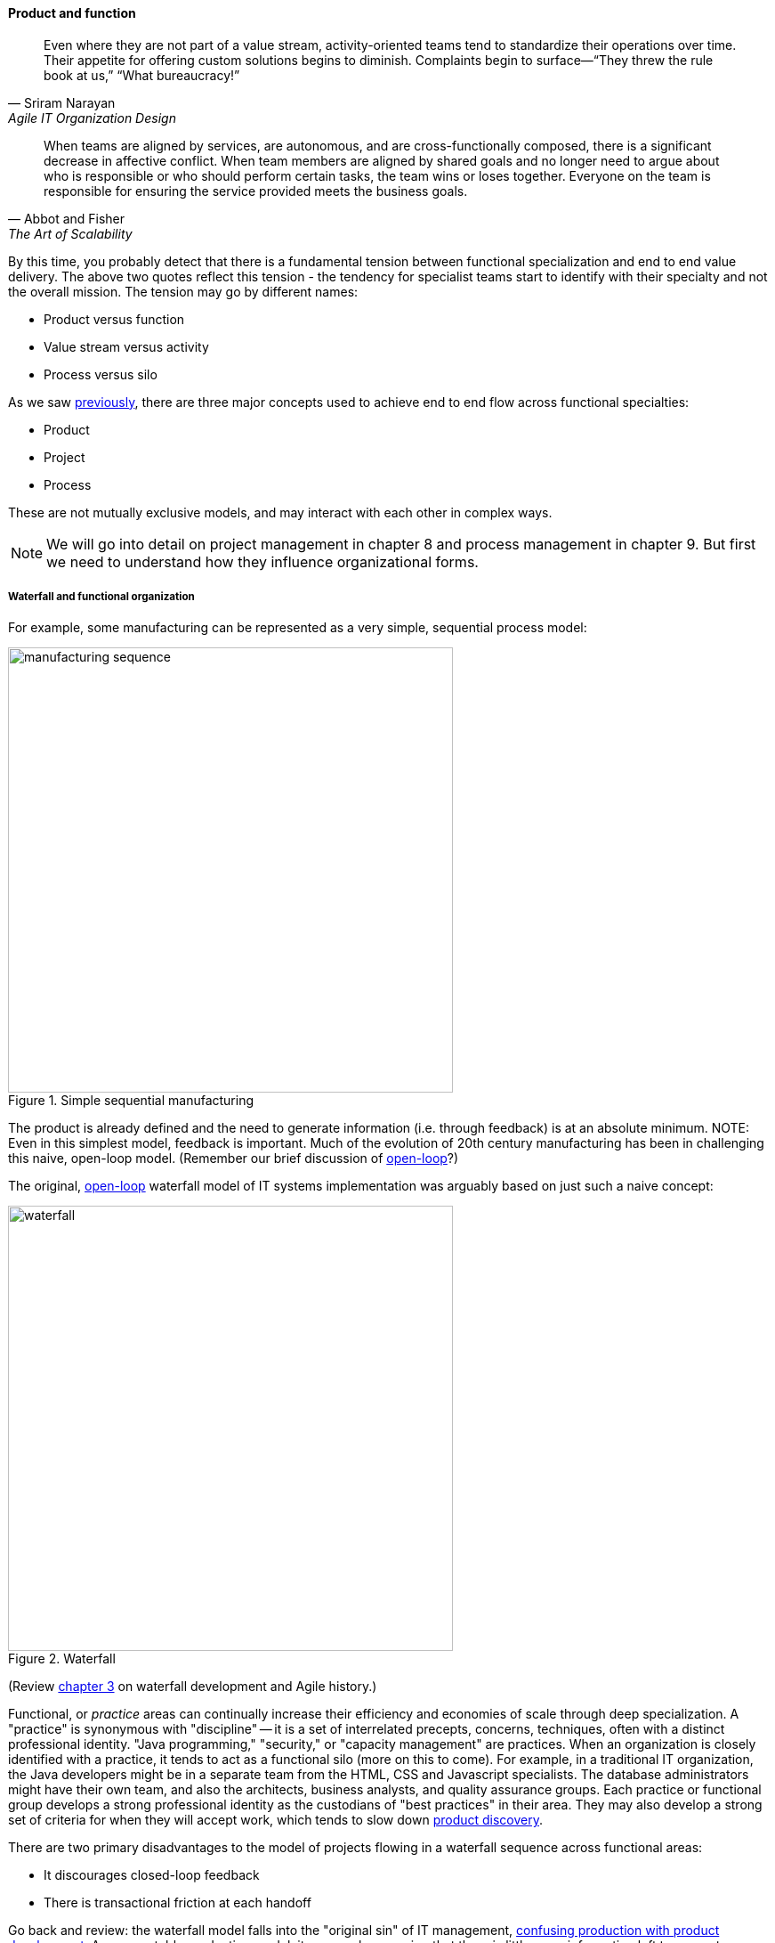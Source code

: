 anchor:product-v-function[]

==== Product and function

[quote, Sriram Narayan, Agile IT Organization Design]
Even where they are not part of a value stream, activity-oriented teams tend to standardize their operations over time. Their appetite for offering custom solutions begins to diminish. Complaints begin to surface—“They threw the rule book at us,” “What bureaucracy!”

[quote, Abbot and Fisher, The Art of Scalability]
When teams are aligned by services, are autonomous, and are cross-functionally composed, there is a significant decrease in affective conflict. When team members are aligned by shared goals and no longer need to argue about who is responsible or who should perform certain tasks, the team wins or loses together. Everyone on the team is responsible for ensuring the service provided meets the business goals.

By this time, you probably detect that there is a fundamental tension between functional specialization and end to end value delivery. The above two quotes reflect this tension - the tendency for specialist teams start to identify with their specialty and not the overall mission. The tension may go by different names:

* Product versus function
* Value stream versus activity
* Process versus silo

As we saw xref:process-project-product[previously], there are three major concepts used to achieve end to end flow across functional specialties:

* Product
* Project
* Process

These are not mutually exclusive models, and may interact with each other in complex ways. 

NOTE: We will go into detail on project management in chapter 8 and process management in chapter 9. But first we need to understand how they influence organizational forms.

===== Waterfall and functional organization

For example, some manufacturing can be represented as a very simple, sequential process model:

.Simple sequential manufacturing
image::images/3_07-naive-mfg.png[manufacturing sequence,500]

The product is already defined and the need to generate information (i.e. through feedback) is at an absolute minimum.
NOTE: Even in this simplest model, feedback is important. Much of the evolution of 20th century manufacturing has been in challenging this naive, open-loop model. (Remember our brief discussion of xref:open-loop[open-loop]?)

The original, xref:open-loop[open-loop] waterfall model of IT systems implementation was arguably based on just such a naive concept:

.Waterfall
image::images/3_07-waterfall.png[waterfall,500]

(Review xref:Agile-history[chapter 3] on waterfall development and Agile history.)

Functional, or _practice_ areas can continually increase their efficiency and economies of scale through deep specialization. A "practice" is synonymous with "discipline" -- it is a set of interrelated precepts, concerns, techniques, often with a distinct professional identity. "Java programming," "security," or "capacity management" are practices. When an organization is closely identified with a practice, it tends to act as a functional silo (more on this to come). For example, in a traditional IT organization, the Java developers might be in a separate team from the HTML, CSS and Javascript specialists. The database administrators might have their own team, and also the architects, business analysts, and quality assurance groups. Each practice or functional group develops a strong professional identity as the custodians of "best practices" in their area. They may also develop a strong set of criteria for when they will accept work, which tends to slow down xref:lean-product-dev[product discovery].

There are two primary disadvantages to the model of projects flowing in a waterfall sequence across functional areas:

* It discourages closed-loop feedback
* There is transactional friction at each handoff

Go back and review: the waterfall model falls into the "original sin" of IT management, xref:lean-product-dev[confusing production with product development]. As a repeatable production model, it may work, assuming that there is little or no information left to generate regarding the production process (an increasingly questionable assumption in and of itself). But when applied to product development, where the *primary goal* is the experiment-driven generation of information, the model is inappropriate and has led to innumerable failures. This includes software development, and even implementing purchased packages in complex environments.

anchor:org-continuum[]

===== The continuum of organizational forms

NOTE: The following discussion and accompanying set of diagrams is derived from Preston Smith and Don Reinertsen's thought regarding this problem in  _Developing Products in Half the Time_ <<Smith1998>> and _Managing the Design Factory._ <<Reinertsen1997>>. Similar discussions are found in the _Guide to the Project Management Body of Knowledge_ (<<PMI2013>>) and Abbott and Fisher's _The Art of Scalability_ <<Abbott2015>>.

There is a spectrum of alternatives in structuring organizations for flow across functional concerns. First, a lightweight "matrix" project structure may be implemented, in which the project manager has limited power to influence the activity-based work, where people sit, etc.

.Lightweight project management across functions
image::images/3_07-lightweight-pm.png[matrix figure, 800,]

Work flows across the functions, perhaps called "centers of excellence," and there may be contention for resources within each center. Often, simple "first in, first out" xref:queuing[queuing] approaches are used to manage the xref:ticketing[ticketed] work, rather than more sophisticated approaches such as xref:cost-of-delay[Cost of Delay]. It is the above model that Reinertsen was thinking of when he said: "The danger in using specialists lies in their low involvement in individual projects and the multitude of tasks competing for their time." Traditional xref:i-o-matrix[Infrastructure and Operations] organizations, when they implemented defined service catalogs, can be seen as attempting this model. (More on this in Chapter 9's discussion of ITIL and xref:shared-services[shared services].)

anchor:heavyweight-pm[]

Second, a heavyweight project structure may specify much more, including dedicated time assignment, modes of work, standards, etc. The vertical functional manager may be little more than a resource manager, but does still have reporting authority over the team member and crucially still writes their annual performance evaluation (if the organization still uses those.) This has been the most frequent operating model in the xref:trad-cio-org[traditional CIO organization].

.Heavyweight project management across functions
image::images/3_07-heavy-pm.png[matrix figure, 800,]

If even more focus is needed -- the now-minimized influence of the functional areas is still deemed too strong --  the organization may move to completely product-based reporting. With this, the team member reports to the product owner. There may still be communities of interest (Spotify guilds and tribes are good examples) and there still may be standards for technical choices:

.Product team, virtual functions
image::images/3_07-product-mgmt.png[matrix figure, 800,]

anchor:skunkworks[]

Finally, in the skunkworks model, all functional influence is deliberately blocked, as distracting or destructive to the product team's success:

.Skunkworks model
image::images/3_07-skunk.png[matrix figure, 800,]

The product team has complete autonomy, and can move at great speed. It is also free to:

* re-invent the wheel, developing new solutions to old and well-understood problems
* bring in new components on a whim (regardless of whether they are truly necessary) adding to sourcing and long-term support complexity,
* ignore safety and security standards, resulting in risk and expensive retrofits.

Early e-commerce sites were often set up as skunkworks to keep the interference of the traditional CIO to a minimum, and this was arguably necessary. However, ultimately, skunkworks is not scalable. Research by the Corporate Executive Board suggests that "Once more than about 15% of projects go through the fast [skunkworks] team, productivity starts to fall away dramatically." It also causes issues with morale, as a two-tier organization starts to emerge with elite and non-elite segments <<Goodwin2015>>.

Because of these issues, Don Reinertsen (<<Reinertsen1997>>) observes that "Companies that experiment with autonomous teams learn their lessons, and conclude that the disadvantages are significant. Then they try to combine the advantages of the functional form with those of the autonomous team."

The Agile movement is an important correction to dominant IT management approaches employing xref:open-loop[open-loop] delivery across centralized functional centers of excellence. However, the ultimate extreme of the skunkworks approach cannot be the basis for organization across the enterprise. While xref:product-v-function[functionally specialized organizations] have their challenges, they do promote understanding and common standards for technical areas. In a product-centric organization, communities of interest or practice are important counterbalances.  We will examine the various adaptations and approaches for balancing the two organizational extremes further in Chapter 9 (Execution Management).
